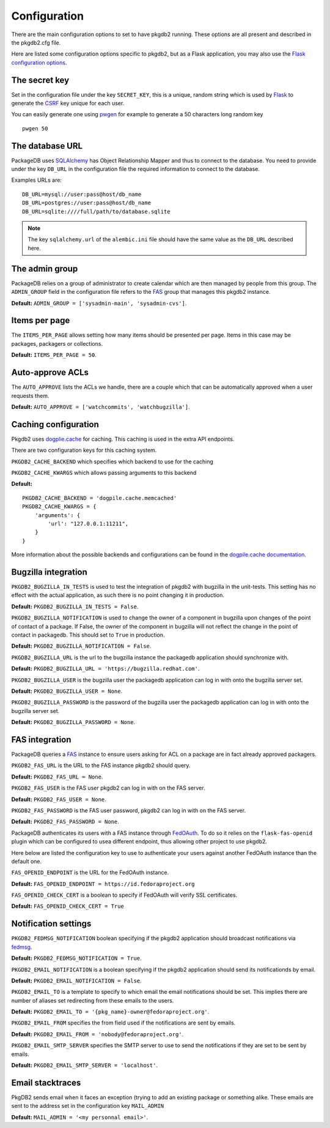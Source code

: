 Configuration
=============

There are the main configuration options to set to have pkgdb2 running.
These options are all present and described in the pkgdb2.cfg file.


Here are listed some configuration options specific to pkgdb2, but as a
Flask application, you may also use the `Flask configuration options
<http://flask.pocoo.org/docs/config/>`_.


The secret key
---------------

Set in the configuration file under the key ``SECRET_KEY``, this is a unique,
random string which is used by `Flask <http://flask.pocoo.org>`_ to generate
the `CSRF <http://en.wikipedia.org/CSRF>`_ key unique for each user.


You can easily generate one using `pwgen <http://sf.net/projects/pwgen>`_
for example to generate a 50 characters long random key
::

  pwgen 50


The database URL
-----------------

PackageDB uses `SQLAlchemy <http://sqlalchemy.org>`_ has Object Relationship
Mapper and thus to connect to the database. You need to provide under the
key ``DB_URL`` in the configuration file the required information to connect
to the database.


Examples URLs are::

  DB_URL=mysql://user:pass@host/db_name
  DB_URL=postgres://user:pass@host/db_name
  DB_URL=sqlite:////full/path/to/database.sqlite


.. note:: The key ``sqlalchemy.url`` of the ``alembic.ini`` file should
          have the same value as the ``DB_URL`` described here.



The admin group
----------------

PackageDB relies on a group of administrator to create calendar which are then
managed by people from this group. The ``ADMIN_GROUP`` field in the
configuration file refers to the
`FAS <https://admin.fedoraproject.org/accounts>`_ group that manages this
pkgdb2 instance.

**Default:** ``ADMIN_GROUP = ['sysadmin-main', 'sysadmin-cvs']``.


Items per page
--------------

The ``ITEMS_PER_PAGE`` allows setting how many items should be presented per
page. Items in this case may be packages, packagers or collections.

**Default:** ``ITEMS_PER_PAGE = 50``.


Auto-approve ACLs
-----------------

The ``AUTO_APPROVE`` lists the ACLs we handle, there are a couple which
that can be automatically approved when a user requests them.

**Default:** ``AUTO_APPROVE = ['watchcommits', 'watchbugzilla']``.


Caching configuration
---------------------

Pkgdb2 uses `dogplie.cache <https://pypi.python.org/pypi/dogpile.cache>`_
for caching. This caching is used in the extra API endpoints.

There are two configuration keys for this caching system.

``PKGDB2_CACHE_BACKEND`` which specifies which backend to use for the caching

``PKGDB2_CACHE_KWARGS`` which allows passing arguments to this backend

**Default:**

::

    PKGDB2_CACHE_BACKEND = 'dogpile.cache.memcached'
    PKGDB2_CACHE_KWARGS = {
        'arguments': {
            'url': "127.0.0.1:11211",
        }
    }


More information about the possible backends and configurations can be found
in the `dogpile.cache documentation <http://dogpilecache.readthedocs.org/en/latest/>`_.

Bugzilla integration
--------------------

``PKGDB2_BUGZILLA_IN_TESTS`` is used to test the integration of pkgdb2 with
bugzilla in the unit-tests. This setting has no effect with the actual
application, as such there is no point changing it in production.

**Default:** ``PKGDB2_BUGZILLA_IN_TESTS = False``.


``PKGDB2_BUGZILLA_NOTIFICATION`` is used to change the owner of a component
in bugzilla upon changes of the point of contact of a package. If False,
the owner of the component in bugzilla will not reflect the change in the
point of contact in packagedb.
This should set to ``True`` in production.

**Default:** ``PKGDB2_BUGZILLA_NOTIFICATION = False``.


``PKGDB2_BUGZILLA_URL`` is the url to the bugzilla instance the packagedb
application should synchronize with.

**Default:** ``PKGDB2_BUGZILLA_URL = 'https://bugzilla.redhat.com'``.


``PKGDB2_BUGZILLA_USER`` is the bugzilla user the packagedb application can
log in with onto the bugzilla server set.

**Default:** ``PKGDB2_BUGZILLA_USER = None``.


``PKGDB2_BUGZILLA_PASSWORD`` is the password of the bugzilla user the
packagedb application can log in with onto the bugzilla server set.

**Default:** ``PKGDB2_BUGZILLA_PASSWORD = None``.


FAS integration
---------------

PackageDB queries a `FAS <https://fedorahosted.org/fas/>`_ instance to
ensure users asking for ACL on a package are in fact already approved
packagers.


``PKGDB2_FAS_URL`` is the URL to the FAS instance pkgdb2 should query.

**Default:** ``PKGDB2_FAS_URL = None``.


``PKGDB2_FAS_USER`` is the FAS user pkgdb2 can log in with on the FAS server.

**Default:** ``PKGDB2_FAS_USER = None``.


``PKGDB2_FAS_PASSWORD`` is the FAS user password, pkgdb2 can log in with on
the FAS server.

**Default:** ``PKGDB2_FAS_PASSWORD = None``.


PackageDB authenticates its users with a FAS instance through `FedOAuth
<https://github.com/FedOAuth/FedOAuth>`_. To do so it relies on the
``flask-fas-openid`` plugin which can be configured to usea different endpoint,
thus allowing other project to use pkgdb2.

Here below are listed the configuration key to use to authenticate your users
against another FedOAuth instance than the default one.


``FAS_OPENID_ENDPOINT`` is the URL for the FedOAuth instance.

**Default:** ``FAS_OPENID_ENDPOINT = https://id.fedoraproject.org``


``FAS_OPENID_CHECK_CERT`` is a boolean to specify if FedOAuth will verify SSL
certificates.

**Default:** ``FAS_OPENID_CHECK_CERT = True``


Notification settings
---------------------

``PKGDB2_FEDMSG_NOTIFICATION`` boolean specifying if the pkgdb2 application
should broadcast notifications via `fedmsg <http://www.fedmsg.com/>`_.

**Default:** ``PKGDB2_FEDMSG_NOTIFICATION = True``.


``PKGDB2_EMAIL_NOTIFICATION`` is a boolean specifying if the pkgdb2 application
should send its notificationds by email.

**Default:** ``PKGDB2_EMAIL_NOTIFICATION = False``.


``PKGDB2_EMAIL_TO`` is a template to specify to which email the email
notifications should be set. This implies there are number of aliases set
redirecting from these emails to the users.

**Default:** ``PKGDB2_EMAIL_TO = '{pkg_name}-owner@fedoraproject.org'``.


``PKGDB2_EMAIL_FROM`` specifies the from field used if the notifications are
sent by emails.

**Default:** ``PKGDB2_EMAIL_FROM = 'nobody@fedoraproject.org'``.


``PKGDB2_EMAIL_SMTP_SERVER`` specifies the SMTP server to use to send the
notifications if they are set to be sent by emails.

**Default:** ``PKGDB2_EMAIL_SMTP_SERVER = 'localhost'``.


Email stacktraces
-----------------

PkgDB2 sends email when it faces an exception (trying to add an existing
package or something alike. These emails are sent to the address set
in the configuration key ``MAIL_ADMIN``

**Default:** ``MAIL_ADMIN = '<my personnal email>'``.
